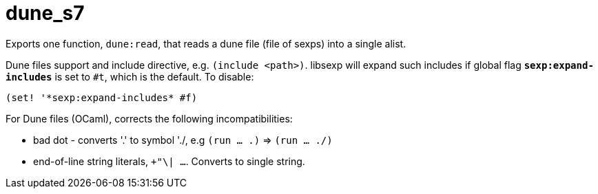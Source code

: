 = dune_s7

Exports one function, `dune:read`, that reads a dune file (file of
sexps) into a single alist.

Dune files support and include directive, e.g. `(include <path>)`.
libsexp will expand such includes if global flag
`*sexp:expand-includes*` is set to `#t`, which is the default.  To disable:

    (set! '*sexp:expand-includes* #f)

For Dune files (OCaml), corrects the following incompatibilities:

* bad dot - converts '.' to symbol './, e.g  `(run ...  .)` => `(run ... ./)`

* end-of-line string literals, `+"\| ...`. Converts to single string.

